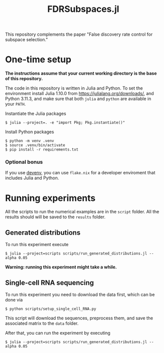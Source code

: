#+title: FDRSubspaces.jl

This repository complements the paper "False discovery rate control for subspace selection."

* One-time setup

*The instructions assume that your current working directory is the base of this repository.*

The code in this repository is written in Julia and Python. To set the environment install Julia 1.10.0 from https://julialang.org/downloads/, and Python 3.11.3, and make sure that both =julia= and =python= are available in your =PATH=.

Instantiate the Julia packages
#+begin_src
$ julia --project=. -e "import Pkg; Pkg.instantiate()"
#+end_src

Install Python packages
#+begin_src shell
$ python -m venv .venv
$ source .venv/bin/activate
$ pip install -r requirements.txt
#+end_src

*** Optional bonus

If you use [[https://devenv.sh/][devenv]], you can use =flake.nix= for a developer enviroment that includes Julia and Python.

* Running experiments
All the scripts to run the numerical examples are in the =script= folder. All the results should will be saved to the =results= folder.

** Generated distributions
To run this experiment execute
#+begin_src shell
$ julia --project=scripts scripts/run_generated_distributions.jl --alpha 0.05
#+end_src
 *Warning: running this experiment might take a while.*

** Single-cell RNA sequencing
To run this experiment you need to download the data first, which can be done via
#+begin_src shell
$ python scripts/setup_single_cell_RNA.py
#+end_src
This script will download the sequences, preprocess them, and save the associated matrix to the =data= folder.

After that, you can run the experiment by executing
#+begin_src shell
$ julia --project=scripts scripts/run_generated_distributions.jl --alpha 0.05
#+end_src
